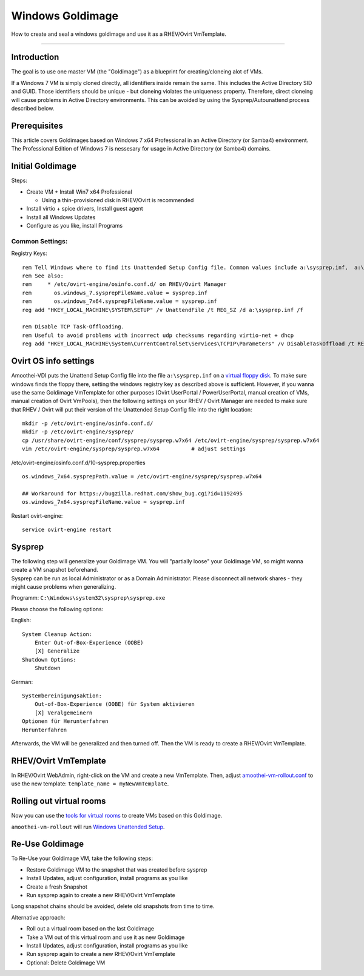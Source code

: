 Windows Goldimage
===============================

How to create and seal a windows goldimage and use it as a RHEV/Ovirt
VmTemplate.

--------------

Introduction
------------

The goal is to use one master VM (the "Goldimage") as a blueprint for
creating/cloneing alot of VMs.

If a Windows 7 VM is simply cloned directly, all identifiers inside
remain the same. This includes the Active Directory SID and GUID. Those
identifiers should be unique - but cloneing violates the uniqueness
property. Therefore, direct cloneing will cause problems in Active
Directory environments. This can be avoided by using the
Sysprep/Autounattend process described below.

Prerequisites
-------------

This article covers Goldimages based on Windows 7 x64 Professional in an
Active Directory (or Samba4) environment. The Professional Edition of
Windows 7 is nessesary for usage in Active Directory (or Samba4)
domains.

Initial Goldimage
-----------------

Steps:

-  Create VM + Install Win7 x64 Professional

   -  Using a thin-provisioned disk in RHEV/Ovirt is recommended

-  Install virtio + spice drivers, Install guest agent
-  Install all Windows Updates
-  Configure as you like, install Programs

Common Settings:
~~~~~~~~~~~~~~~~

Registry Keys:

::

    rem Tell Windows where to find its Unattended Setup Config file. Common values include a:\sysprep.inf,  a:\Autounattend.xml, a:\Unattend.xml. For amoothei-vdi, a:\sysprep.inf should be used.
    rem See also:
    rem     * /etc/ovirt-engine/osinfo.conf.d/ on RHEV/Ovirt Manager
    rem       os.windows_7.sysprepFileName.value = sysprep.inf
    rem       os.windows_7x64.sysprepFileName.value = sysprep.inf
    reg add "HKEY_LOCAL_MACHINE\SYSTEM\SETUP" /v UnattendFile /t REG_SZ /d a:\sysprep.inf /f

    rem Disable TCP Task-Offloading.
    rem Useful to avoid problems with incorrect udp checksums regarding virtio-net + dhcp
    reg add "HKEY_LOCAL_MACHINE\System\CurrentControlSet\Services\TCPIP\Parameters" /v DisableTaskOffload /t REG_DWORD /d 1 /f

Ovirt OS info settings
----------------------

Amoothei-VDI puts the Unattend Setup Config file into the file
``a:\sysprep.inf`` on a `virtual floppy disk <sftp-floppy-upload.md>`__.
To make sure windows finds the floppy there, setting the windows
registry key as described above is sufficient. However, if you wanna use
the same Goldimage VmTemplate for other purposes (Ovirt UserPortal /
PowerUserPortal, manual creation of VMs, manual creation of Ovirt
VmPools), then the following settings on your RHEV / Ovirt Manager are
needed to make sure that RHEV / Ovirt will put their version of the
Unattended Setup Config file into the right location:

::

    mkdir -p /etc/ovirt-engine/osinfo.conf.d/
    mkdir -p /etc/ovirt-engine/sysprep/
    cp /usr/share/ovirt-engine/conf/sysprep/sysprep.w7x64 /etc/ovirt-engine/sysprep/sysprep.w7x64
    vim /etc/ovirt-engine/sysprep/sysprep.w7x64          # adjust settings

/etc/ovirt-engine/osinfo.conf.d/10-sysprep.properties

::

    os.windows_7x64.sysprepPath.value = /etc/ovirt-engine/sysprep/sysprep.w7x64

    ## Workaround for https://bugzilla.redhat.com/show_bug.cgi?id=1192495
    os.windows_7x64.sysprepFileName.value = sysprep.inf

Restart ovirt-engine:

::

    service ovirt-engine restart

Sysprep
-------

| The following step will generalize your Goldimage VM. You will
  "partially loose" your Goldimage VM, so might wanna create a VM
  snapshot beforehand.
| Sysprep can be run as local Administrator or as a Domain
  Administrator. Please disconnect all network shares - they might cause
  problems when generalizing.

Programm: ``C:\Windows\system32\sysprep\sysprep.exe``

Please choose the following options:

English:

::

        System Cleanup Action: 
            Enter Out-of-Box-Experience (OOBE)
            [X] Generalize
        Shutdown Options:
            Shutdown

German:

::

        Systembereinigungsaktion: 
            Out-of-Box-Experience (OOBE) für System aktivieren
            [X] Veralgemeinern
        Optionen für Herunterfahren
        Herunterfahren

Afterwards, the VM will be generalized and then turned off. Then the VM
is ready to create a RHEV/Ovirt VmTemplate.

RHEV/Ovirt VmTemplate
---------------------

In RHEV/Ovirt WebAdmin, right-click on the VM and create a new
VmTemplate. Then, adjust
`amoothei-vm-rollout.conf <amoothei-vm-rollout-config.md#room-definitions-section-room-room01>`__
to use the new template: ``template_name = myNewVmTemplate``.

Rolling out virtual rooms
-------------------------

Now you can use the `tools for virtual rooms <amoothei-vm-rollout.md>`__
to create VMs based on this Goldimage.

``amoothei-vm-rollout`` will run `Windows Unattended
Setup <autounattend.md>`__.

Re-Use Goldimage
----------------

To Re-Use your Goldimage VM, take the following steps:

-  Restore Goldimage VM to the snapshot that was created before sysprep
-  Install Updates, adjust configuration, install programs as you like
-  Create a fresh Snapshot
-  Run sysprep again to create a new RHEV/Ovirt VmTemplate

Long snapshot chains should be avoided, delete old snapshots from time
to time.

Alternative approach:

-  Roll out a virtual room based on the last Goldimage
-  Take a VM out of this virtual room and use it as new Goldimage
-  Install Updates, adjust configuration, install programs as you like
-  Run sysprep again to create a new RHEV/Ovirt VmTemplate
-  Optional: Delete Goldimage VM
